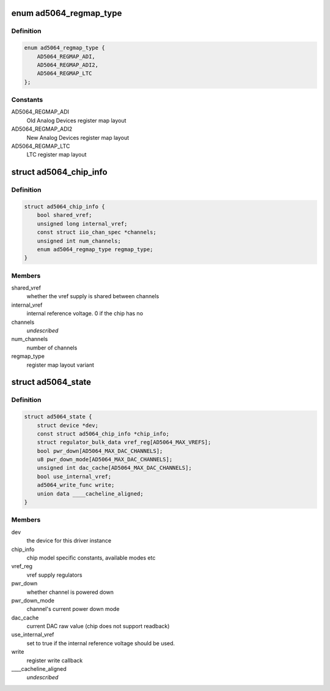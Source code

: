 .. -*- coding: utf-8; mode: rst -*-
.. src-file: drivers/iio/dac/ad5064.c

.. _`ad5064_regmap_type`:

enum ad5064_regmap_type
=======================

.. c:type:: enum ad5064_regmap_type

    Register layout variant

.. _`ad5064_regmap_type.definition`:

Definition
----------

.. code-block:: c

    enum ad5064_regmap_type {
        AD5064_REGMAP_ADI,
        AD5064_REGMAP_ADI2,
        AD5064_REGMAP_LTC
    };

.. _`ad5064_regmap_type.constants`:

Constants
---------

AD5064_REGMAP_ADI
    Old Analog Devices register map layout

AD5064_REGMAP_ADI2
    New Analog Devices register map layout

AD5064_REGMAP_LTC
    LTC register map layout

.. _`ad5064_chip_info`:

struct ad5064_chip_info
=======================

.. c:type:: struct ad5064_chip_info

    chip specific information

.. _`ad5064_chip_info.definition`:

Definition
----------

.. code-block:: c

    struct ad5064_chip_info {
        bool shared_vref;
        unsigned long internal_vref;
        const struct iio_chan_spec *channels;
        unsigned int num_channels;
        enum ad5064_regmap_type regmap_type;
    }

.. _`ad5064_chip_info.members`:

Members
-------

shared_vref
    whether the vref supply is shared between channels

internal_vref
    internal reference voltage. 0 if the chip has no

channels
    *undescribed*

num_channels
    number of channels

regmap_type
    register map layout variant

.. _`ad5064_state`:

struct ad5064_state
===================

.. c:type:: struct ad5064_state

    driver instance specific data

.. _`ad5064_state.definition`:

Definition
----------

.. code-block:: c

    struct ad5064_state {
        struct device *dev;
        const struct ad5064_chip_info *chip_info;
        struct regulator_bulk_data vref_reg[AD5064_MAX_VREFS];
        bool pwr_down[AD5064_MAX_DAC_CHANNELS];
        u8 pwr_down_mode[AD5064_MAX_DAC_CHANNELS];
        unsigned int dac_cache[AD5064_MAX_DAC_CHANNELS];
        bool use_internal_vref;
        ad5064_write_func write;
        union data ____cacheline_aligned;
    }

.. _`ad5064_state.members`:

Members
-------

dev
    the device for this driver instance

chip_info
    chip model specific constants, available modes etc

vref_reg
    vref supply regulators

pwr_down
    whether channel is powered down

pwr_down_mode
    channel's current power down mode

dac_cache
    current DAC raw value (chip does not support readback)

use_internal_vref
    set to true if the internal reference voltage should be
    used.

write
    register write callback

____cacheline_aligned
    *undescribed*

.. This file was automatic generated / don't edit.


